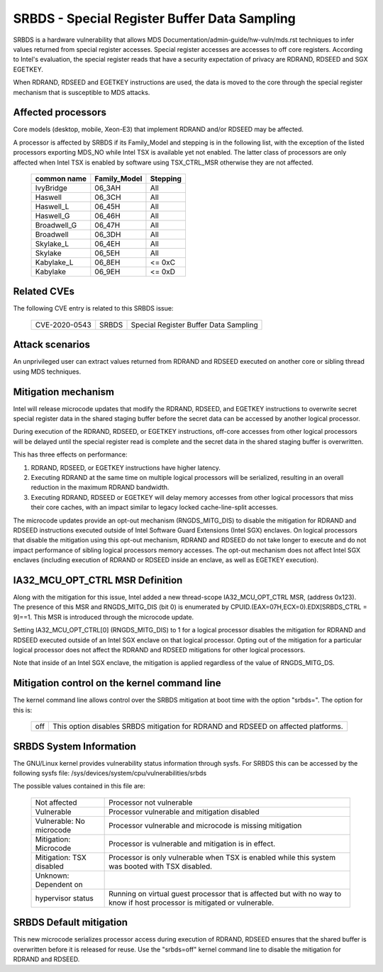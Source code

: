 .. SPDX-License-Identifier: GPL-2.0

SRBDS - Special Register Buffer Data Sampling
=============================================

SRBDS is a hardware vulnerability that allows MDS
Documentation/admin-guide/hw-vuln/mds.rst techniques to
infer values returned from special register accesses.  Special register
accesses are accesses to off core registers.  According to Intel's evaluation,
the special register reads that have a security expectation of privacy are
RDRAND, RDSEED and SGX EGETKEY.

When RDRAND, RDSEED and EGETKEY instructions are used, the data is moved
to the core through the special register mechanism that is susceptible
to MDS attacks.

Affected processors
-------------------
Core models (desktop, mobile, Xeon-E3) that implement RDRAND and/or RDSEED may
be affected.

A processor is affected by SRBDS if its Family_Model and stepping is
in the following list, with the exception of the listed processors
exporting MDS_NO while Intel TSX is available yet not enabled. The
latter class of processors are only affected when Intel TSX is enabled
by software using TSX_CTRL_MSR otherwise they are not affected.

  =============  ============  ========
  common name    Family_Model  Stepping
  =============  ============  ========
  IvyBridge      06_3AH        All

  Haswell        06_3CH        All
  Haswell_L      06_45H        All
  Haswell_G      06_46H        All

  Broadwell_G    06_47H        All
  Broadwell      06_3DH        All

  Skylake_L      06_4EH        All
  Skylake        06_5EH        All

  Kabylake_L     06_8EH        <= 0xC
  Kabylake       06_9EH        <= 0xD
  =============  ============  ========

Related CVEs
------------

The following CVE entry is related to this SRBDS issue:

    ==============  =====  =====================================
    CVE-2020-0543   SRBDS  Special Register Buffer Data Sampling
    ==============  =====  =====================================

Attack scenarios
----------------
An unprivileged user can extract values returned from RDRAND and RDSEED
executed on another core or sibling thread using MDS techniques.


Mitigation mechanism
--------------------
Intel will release microcode updates that modify the RDRAND, RDSEED, and
EGETKEY instructions to overwrite secret special register data in the shared
staging buffer before the secret data can be accessed by another logical
processor.

During execution of the RDRAND, RDSEED, or EGETKEY instructions, off-core
accesses from other logical processors will be delayed until the special
register read is complete and the secret data in the shared staging buffer is
overwritten.

This has three effects on performance:

#. RDRAND, RDSEED, or EGETKEY instructions have higher latency.

#. Executing RDRAND at the same time on multiple logical processors will be
   serialized, resulting in an overall reduction in the maximum RDRAND
   bandwidth.

#. Executing RDRAND, RDSEED or EGETKEY will delay memory accesses from other
   logical processors that miss their core caches, with an impact similar to
   legacy locked cache-line-split accesses.

The microcode updates provide an opt-out mechanism (RNGDS_MITG_DIS) to disable
the mitigation for RDRAND and RDSEED instructions executed outside of Intel
Software Guard Extensions (Intel SGX) enclaves. On logical processors that
disable the mitigation using this opt-out mechanism, RDRAND and RDSEED do not
take longer to execute and do not impact performance of sibling logical
processors memory accesses. The opt-out mechanism does not affect Intel SGX
enclaves (including execution of RDRAND or RDSEED inside an enclave, as well
as EGETKEY execution).

IA32_MCU_OPT_CTRL MSR Definition
--------------------------------
Along with the mitigation for this issue, Intel added a new thread-scope
IA32_MCU_OPT_CTRL MSR, (address 0x123). The presence of this MSR and
RNGDS_MITG_DIS (bit 0) is enumerated by CPUID.(EAX=07H,ECX=0).EDX[SRBDS_CTRL =
9]==1. This MSR is introduced through the microcode update.

Setting IA32_MCU_OPT_CTRL[0] (RNGDS_MITG_DIS) to 1 for a logical processor
disables the mitigation for RDRAND and RDSEED executed outside of an Intel SGX
enclave on that logical processor. Opting out of the mitigation for a
particular logical processor does not affect the RDRAND and RDSEED mitigations
for other logical processors.

Note that inside of an Intel SGX enclave, the mitigation is applied regardless
of the value of RNGDS_MITG_DS.

Mitigation control on the kernel command line
---------------------------------------------
The kernel command line allows control over the SRBDS mitigation at boot time
with the option "srbds=".  The option for this is:

  ============= =============================================================
  off           This option disables SRBDS mitigation for RDRAND and RDSEED on
                affected platforms.
  ============= =============================================================

SRBDS System Information
------------------------
The GNU/Linux kernel provides vulnerability status information through sysfs.  For
SRBDS this can be accessed by the following sysfs file:
/sys/devices/system/cpu/vulnerabilities/srbds

The possible values contained in this file are:

 ============================== =============================================
 Not affected                   Processor not vulnerable
 Vulnerable                     Processor vulnerable and mitigation disabled
 Vulnerable: No microcode       Processor vulnerable and microcode is missing
                                mitigation
 Mitigation: Microcode          Processor is vulnerable and mitigation is in
                                effect.
 Mitigation: TSX disabled       Processor is only vulnerable when TSX is
                                enabled while this system was booted with TSX
                                disabled.
 Unknown: Dependent on
 hypervisor status              Running on virtual guest processor that is
                                affected but with no way to know if host
                                processor is mitigated or vulnerable.
 ============================== =============================================

SRBDS Default mitigation
------------------------
This new microcode serializes processor access during execution of RDRAND,
RDSEED ensures that the shared buffer is overwritten before it is released for
reuse.  Use the "srbds=off" kernel command line to disable the mitigation for
RDRAND and RDSEED.
